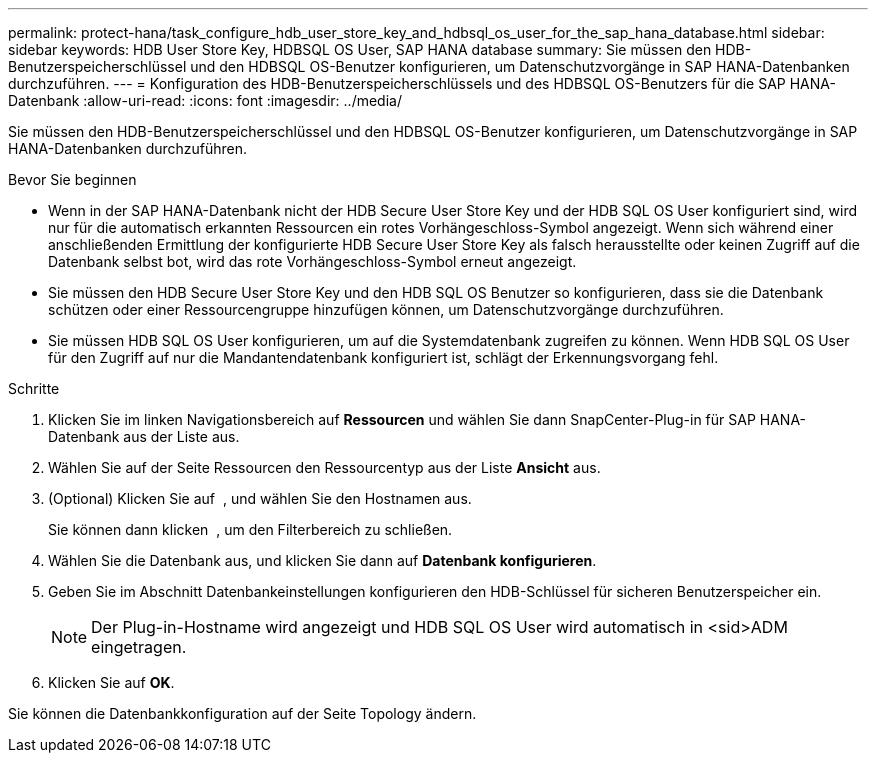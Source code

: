 ---
permalink: protect-hana/task_configure_hdb_user_store_key_and_hdbsql_os_user_for_the_sap_hana_database.html 
sidebar: sidebar 
keywords: HDB User Store Key, HDBSQL OS User, SAP HANA database 
summary: Sie müssen den HDB-Benutzerspeicherschlüssel und den HDBSQL OS-Benutzer konfigurieren, um Datenschutzvorgänge in SAP HANA-Datenbanken durchzuführen. 
---
= Konfiguration des HDB-Benutzerspeicherschlüssels und des HDBSQL OS-Benutzers für die SAP HANA-Datenbank
:allow-uri-read: 
:icons: font
:imagesdir: ../media/


[role="lead"]
Sie müssen den HDB-Benutzerspeicherschlüssel und den HDBSQL OS-Benutzer konfigurieren, um Datenschutzvorgänge in SAP HANA-Datenbanken durchzuführen.

.Bevor Sie beginnen
* Wenn in der SAP HANA-Datenbank nicht der HDB Secure User Store Key und der HDB SQL OS User konfiguriert sind, wird nur für die automatisch erkannten Ressourcen ein rotes Vorhängeschloss-Symbol angezeigt. Wenn sich während einer anschließenden Ermittlung der konfigurierte HDB Secure User Store Key als falsch herausstellte oder keinen Zugriff auf die Datenbank selbst bot, wird das rote Vorhängeschloss-Symbol erneut angezeigt.
* Sie müssen den HDB Secure User Store Key und den HDB SQL OS Benutzer so konfigurieren, dass sie die Datenbank schützen oder einer Ressourcengruppe hinzufügen können, um Datenschutzvorgänge durchzuführen.
* Sie müssen HDB SQL OS User konfigurieren, um auf die Systemdatenbank zugreifen zu können. Wenn HDB SQL OS User für den Zugriff auf nur die Mandantendatenbank konfiguriert ist, schlägt der Erkennungsvorgang fehl.


.Schritte
. Klicken Sie im linken Navigationsbereich auf *Ressourcen* und wählen Sie dann SnapCenter-Plug-in für SAP HANA-Datenbank aus der Liste aus.
. Wählen Sie auf der Seite Ressourcen den Ressourcentyp aus der Liste *Ansicht* aus.
. (Optional) Klicken Sie auf image:../media/filter_icon.png[""] , und wählen Sie den Hostnamen aus.
+
Sie können dann klicken image:../media/filter_icon.png[""] , um den Filterbereich zu schließen.

. Wählen Sie die Datenbank aus, und klicken Sie dann auf *Datenbank konfigurieren*.
. Geben Sie im Abschnitt Datenbankeinstellungen konfigurieren den HDB-Schlüssel für sicheren Benutzerspeicher ein.
+

NOTE: Der Plug-in-Hostname wird angezeigt und HDB SQL OS User wird automatisch in <sid>ADM eingetragen.

. Klicken Sie auf *OK*.


Sie können die Datenbankkonfiguration auf der Seite Topology ändern.
